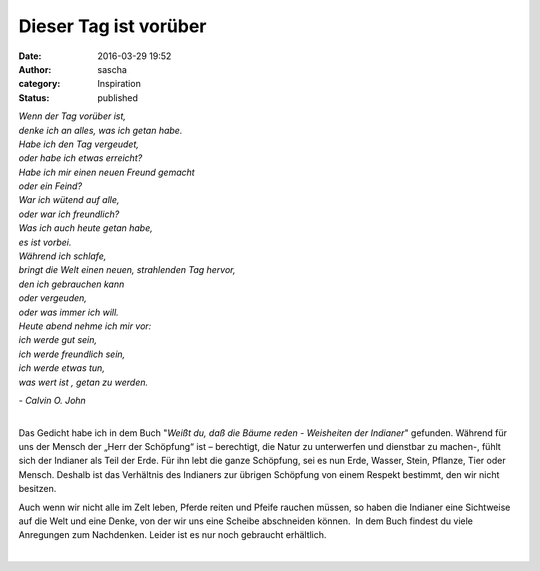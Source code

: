 Dieser Tag ist vorüber
######################
:date: 2016-03-29 19:52
:author: sascha
:category: Inspiration
:status: published

| *Wenn der Tag vorüber ist,*
| *denke ich an alles, was ich getan habe.*

| *Habe ich den Tag vergeudet,*
| *oder habe ich etwas erreicht?*

| *Habe ich mir einen neuen Freund gemacht*
| *oder ein Feind?*

| *War ich wütend auf alle,*
| *oder war ich freundlich?*

| *Was ich auch heute getan habe,*
| *es ist vorbei.*

| *Während ich schlafe,*
| *bringt die Welt einen neuen, strahlenden Tag hervor,*
| *den ich gebrauchen kann*
| *oder vergeuden,*
| *oder was immer ich will.*

| *Heute abend nehme ich mir vor:*
| *ich werde gut sein,*
| *ich werde freundlich sein,*
| *ich werde etwas tun,*
| *was wert ist , getan zu werden.*

*- Calvin O. John*

| 
| Das Gedicht habe ich in dem Buch "*Weißt du, daß die Bäume reden - Weisheiten der Indianer*" gefunden. Während für uns der Mensch der „Herr der Schöpfung“ ist – berechtigt, die Natur zu unterwerfen und dienstbar zu machen-, fühlt sich der Indianer als Teil der Erde. Für ihn lebt die ganze Schöpfung, sei es nun Erde, Wasser, Stein, Pflanze, Tier oder Mensch. Deshalb ist das Verhältnis des Indianers zur übrigen Schöpfung von einem Respekt bestimmt, den wir nicht besitzen.

Auch wenn wir nicht alle im Zelt leben, Pferde reiten und Pfeife rauchen müssen, so haben die Indianer eine Sichtweise auf die Welt und eine Denke, von der wir uns eine Scheibe abschneiden können.  In dem Buch findest du viele Anregungen zum Nachdenken. Leider ist es nur noch gebraucht erhältlich.

| 
